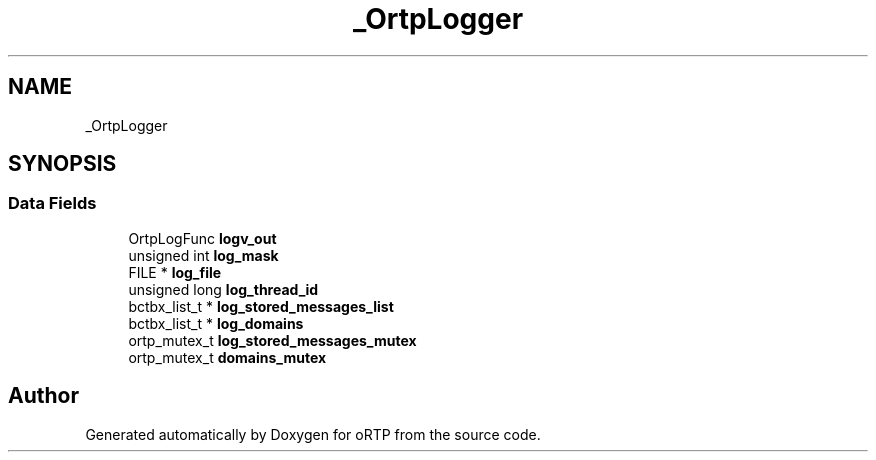 .TH "_OrtpLogger" 3 "Thu Dec 14 2017" "Version 1.0.2" "oRTP" \" -*- nroff -*-
.ad l
.nh
.SH NAME
_OrtpLogger
.SH SYNOPSIS
.br
.PP
.SS "Data Fields"

.in +1c
.ti -1c
.RI "OrtpLogFunc \fBlogv_out\fP"
.br
.ti -1c
.RI "unsigned int \fBlog_mask\fP"
.br
.ti -1c
.RI "FILE * \fBlog_file\fP"
.br
.ti -1c
.RI "unsigned long \fBlog_thread_id\fP"
.br
.ti -1c
.RI "bctbx_list_t * \fBlog_stored_messages_list\fP"
.br
.ti -1c
.RI "bctbx_list_t * \fBlog_domains\fP"
.br
.ti -1c
.RI "ortp_mutex_t \fBlog_stored_messages_mutex\fP"
.br
.ti -1c
.RI "ortp_mutex_t \fBdomains_mutex\fP"
.br
.in -1c

.SH "Author"
.PP 
Generated automatically by Doxygen for oRTP from the source code\&.
